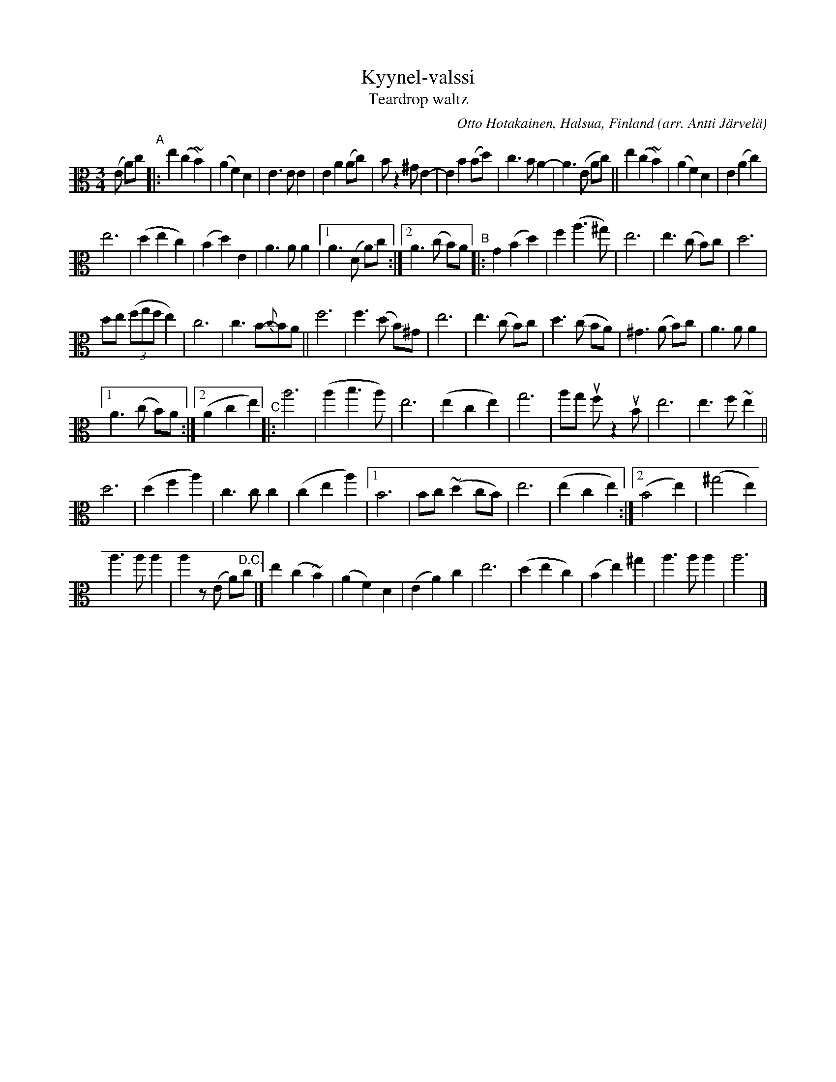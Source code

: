 X: 1
T: Kyynel-valssi
T: Teardrop waltz
C: Otto Hotakainen, Halsua, Finland
O: arr. Antti J\"arvel\"a
R: waltz
Z: 2020 John Chambers <jc:trillian.mit.edu>
M: 3/4
L: 1/8
K: Am	clef=alto
(E A)c "^A"|:\
e2 (c2 ~B2) | (A2 F2) D2 | E3 E E2 | E2 A2 (Ac) | Bz2 ^G E2- | E2 B2 (Bd) | c3 B A2- | A3 (E Ac) || e2 (c2 ~B2) | (A2 F2) D2 | E2 (A2 c2) |
e6 | (d2 e2 c2) | (B2 d2) E2 | A3 A A2 |1 A3 (D A)c :|2 A3 (c B)A "^B"|: G2 (B2 d2) | f2 (a3 ^g) | e6 | e3 (c B)c | d6 |
de ((3fgf e2) | c6 | c3 B-{c}BA || f6 | f3 (d B)^G | e6 | e3 (c B)c | d3 (c BA) | ^G3 (A B)c | A3 A A2 |
[1 A3 (c B)A :|2 (A2 c2 e2) "^C"|: a6 | (a2 b3 a) | e6 | (e2 c2 e2) | g6 | ag uf z2 uB | e6 | e3 f ~e2 ||
d6 | (d2 f2 a2) | c3 c c2 | (c2 e2 a2) |1 B6 | Bc (~d2 cB) | e6 | (e2 c2 e2) :|[2 (B4 e2) | (^g4 e2) |
a3 a a2 | a2 z(E A)"^D.C."c |] e2 (c2 ~B2) | (A2 F2) D2 | (E2 A2) c2 | e6 | (d2 e2 c2) | (B2 e2) ^g2 |\
a3 a a2 | a6 |]

